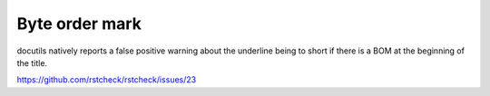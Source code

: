 ﻿Byte order mark
===============

docutils natively reports a false positive warning about the underline being
to short if there is a BOM at the beginning of the title.

https://github.com/rstcheck/rstcheck/issues/23
